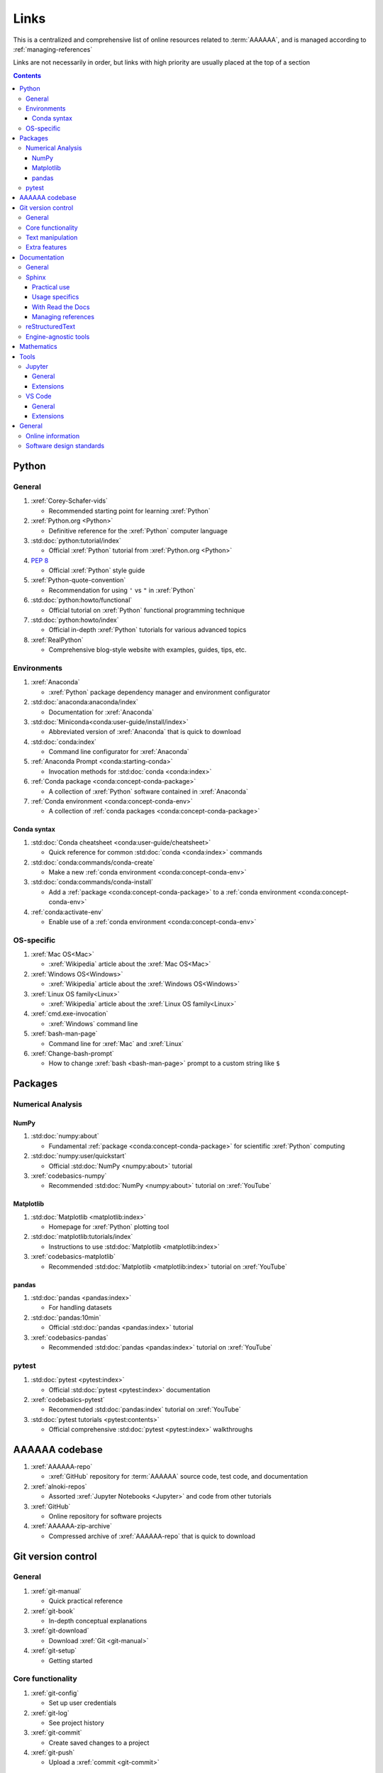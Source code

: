 .. _links:


#####
Links
#####

This is a centralized and comprehensive list of online resources related to
:term:`AAAAAA`, and is managed according to :ref:`managing-references`

Links are not necessarily in order, but links with high priority are usually
placed at the top of a section

.. contents::


******
Python
******

General
=======

#. :xref:`Corey-Schafer-vids`

   * Recommended starting point for learning :xref:`Python`

#. :xref:`Python.org <Python>`

   * Definitive reference for the :xref:`Python` computer language

#. :std:doc:`python:tutorial/index`

   * Official :xref:`Python` tutorial from :xref:`Python.org <Python>`

#. :pep:`8`

   * Official :xref:`Python` style guide

#. :xref:`Python-quote-convention`

   * Recommendation for using ``'`` vs ``"`` in :xref:`Python`

#. :std:doc:`python:howto/functional`

   * Official tutorial on :xref:`Python` functional programming technique

#. :std:doc:`python:howto/index`

   * Official in-depth :xref:`Python` tutorials for various advanced topics

#. :xref:`RealPython`

   * Comprehensive blog-style website with examples, guides, tips, etc.

Environments
============

#. :xref:`Anaconda`

   * :xref:`Python` package dependency manager and environment configurator

#. :std:doc:`anaconda:anaconda/index`

   * Documentation for :xref:`Anaconda`

#. :std:doc:`Miniconda<conda:user-guide/install/index>`

   * Abbreviated version of :xref:`Anaconda` that is quick to download

#. :std:doc:`conda:index`

   * Command line configurator for :xref:`Anaconda`

#. :ref:`Anaconda Prompt <conda:starting-conda>`

   * Invocation methods for :std:doc:`conda <conda:index>`

#. :ref:`Conda package <conda:concept-conda-package>`

   * A collection of :xref:`Python` software contained in :xref:`Anaconda`

#. :ref:`Conda environment <conda:concept-conda-env>`

   * A collection of :ref:`conda packages <conda:concept-conda-package>`

Conda syntax
------------

#. :std:doc:`Conda cheatsheet <conda:user-guide/cheatsheet>`

   * Quick reference for common :std:doc:`conda <conda:index>` commands

#. :std:doc:`conda:commands/conda-create`

   * Make a new :ref:`conda environment <conda:concept-conda-env>`

#. :std:doc:`conda:commands/conda-install`

   * Add a :ref:`package <conda:concept-conda-package>` to a
     :ref:`conda environment <conda:concept-conda-env>`

#. :ref:`conda:activate-env`

   * Enable use of a :ref:`conda environment <conda:concept-conda-env>`

OS-specific
============

#. :xref:`Mac OS<Mac>`

   * :xref:`Wikipedia` article about the :xref:`Mac OS<Mac>`

#. :xref:`Windows OS<Windows>`

   * :xref:`Wikipedia` article about the :xref:`Windows OS<Windows>`

#. :xref:`Linux OS family<Linux>`

   * :xref:`Wikipedia` article about the :xref:`Linux OS family<Linux>`

#. :xref:`cmd.exe-invocation`

   * :xref:`Windows` command line

#. :xref:`bash-man-page`

   * Command line for :xref:`Mac` and :xref:`Linux`

#. :xref:`Change-bash-prompt`

   * How to change :xref:`bash <bash-man-page>` prompt to a custom string like
     ``$``


********
Packages
********

Numerical Analysis
==================

NumPy
-----

#. :std:doc:`numpy:about`

   * Fundamental :ref:`package <conda:concept-conda-package>` for scientific
     :xref:`Python` computing

#. :std:doc:`numpy:user/quickstart`

   * Official :std:doc:`NumPy <numpy:about>` tutorial

#. :xref:`codebasics-numpy`

   * Recommended :std:doc:`NumPy <numpy:about>` tutorial on :xref:`YouTube`

Matplotlib
----------

#. :std:doc:`Matplotlib <matplotlib:index>`

   * Homepage for :xref:`Python` plotting tool

#. :std:doc:`matplotlib:tutorials/index`

   * Instructions to use :std:doc:`Matplotlib <matplotlib:index>`

#. :xref:`codebasics-matplotlib`

   * Recommended :std:doc:`Matplotlib <matplotlib:index>` tutorial on
     :xref:`YouTube`


pandas
------

#. :std:doc:`pandas <pandas:index>`

   * For handling datasets

#. :std:doc:`pandas:10min`

   * Official :std:doc:`pandas <pandas:index>` tutorial

#. :xref:`codebasics-pandas`

   * Recommended :std:doc:`pandas <pandas:index>` tutorial on :xref:`YouTube`

pytest
======

#. :std:doc:`pytest <pytest:index>`

   * Official :std:doc:`pytest <pytest:index>` documentation

#. :xref:`codebasics-pytest`

   * Recommended :std:doc:`pandas:index` tutorial on :xref:`YouTube`

#. :std:doc:`pytest tutorials <pytest:contents>`

   * Official comprehensive :std:doc:`pytest <pytest:index>` walkthroughs

***************
AAAAAA codebase
***************

#. :xref:`AAAAAA-repo`

   * :xref:`GitHub` repository for :term:`AAAAAA` source code, test code, and
     documentation

#. :xref:`alnoki-repos`

   * Assorted :xref:`Jupyter Notebooks <Jupyter>` and code from other tutorials

#. :xref:`GitHub`

   * Online repository for software projects

#. :xref:`AAAAAA-zip-archive`

   * Compressed archive of :xref:`AAAAAA-repo` that is quick to download


*******************
Git version control
*******************

General
=======

#. :xref:`git-manual`

   * Quick practical reference

#. :xref:`git-book`

   * In-depth conceptual explanations

#. :xref:`git-download`

   * Download :xref:`Git <git-manual>`

#. :xref:`git-setup`

   * Getting started

Core functionality
==================

#. :xref:`git-config`

   * Set up user credentials

#. :xref:`git-log`

   * See project history

#. :xref:`git-commit`

   * Create saved changes to a project

#. :xref:`git-push`

   * Upload a :xref:`commit <git-commit>`

Text manipulation
=================

#. :xref:`less-pager`

   * For viewing :xref:`git-log`

#. :xref:`Vim`

   * For :xref:`git-config` and :xref:`git-commit`

#. :xref:`Vim-tutorial`

   * To learn :xref:`Vim` in several minutes

#. :xref:`Vim-cheatsheet`

   * Common :xref:`Vim` commands

Extra features
==============

#. :xref:`git-log-formatting`

   * Special formatting options for :xref:`git-log`

#. :xref:`list-git-developers`

   * Identifying unique :xref:`committers <git-commit>`

#. :xref:`github-change-authors`

   * :xref:`GitHub` instructions to re-write :xref:`git-commit` history

#. :xref:`git-branch-filtering`

   * Extra options for
     :xref:`re-writing commit history <github-change-authors>`

*************
Documentation
*************

General
=======

#. :std:doc:`Official Python Developer's Guide to Documenting Python <py-dev-guide:documenting>`

   * General :std:doc:`Sphinx <sphinx:intro>` use and
     :std:doc:`usage/restructuredtext/basics` style guide

#. :xref:`RealPython Guide to Documenting Python <documenting-python>`

   * Recommended practices for documenting :xref:`Python` software from
   * Tips and examples from :xref:`RealPython`

#. :pep:`257`

   * Official conventions for :ref:`docstrings <python:tut-docstrings>`

Sphinx
======

Practical use
-------------

#. :std:doc:`Sphinx <sphinx:intro>`

   * Official documentation for the :std:doc:`Sphinx <sphinx:intro>`
     documentation engine

#. :std:doc:`Sphinx quickstart tutorial <sphinx:usage/quickstart>`

   * How to start a documentation project from scratch

#. :std:doc:`Matplotlib sampledoc tutorial <matplotlib-sampledoc:index>`

   * Quick walkthrough with practical syntax examples
   * Interactive :xref:`Python` examples, using plots

#. :xref:`Willing-Sphinx`

   * Common workflow tasks
   * Checking spelling and links
   * Linking :xref:`Jupyter Notebooks <Jupyter>`
   * :std:doc:`Extensions <sphinx:usage/extensions/index>`
   * Team development ideologies
   * :std:doc:`Autodoc <sphinx:usage/extensions/autodoc>` and custom strings

#. :xref:`Writer-intro-to-Sphinx`

   * General explanation of using
     :std:doc:`Read the Docs with Sphinx <rtfd:intro/getting-started-with-sphinx>`
     , written by Eric Holscher, co-founder of
     :std:doc:`Read the Docs<rtfd:index>`

Usage specifics
---------------

#. :std:doc:`sphinx:usage/extensions/index`

   * Additional functionalities for :std:doc:`Sphinx <sphinx:intro>` engine

#. :std:doc:`conf.py usage<sphinx:usage/configuration>`

   * How to configure a :std:doc:`Sphinx <sphinx:intro>` project

#. :std:doc:`Autodoc extension <sphinx:usage/extensions/autodoc>`

   * :std:doc:`Sphinx extension <sphinx:usage/extensions/index>` for generating
     documentation straight from :xref:`Python` source code

#. :ref:`sublime-with-sphinx:use the external links extension`

   * Instructions for installing a
     :std:doc:`Sphinx extension <sphinx:usage/extensions/index>` similar to
     those used for managing references in :term:`AAAAAA`

#. :rst:role:`sphinx:math`

   * :std:term:`Sphinx role <sphinx:role>` for using :xref:`LaTeX` in-line

#. :rst:dir:`sphinx:math`

   * :std:term:`Sphinx directive <sphinx:directive>` for using
     :xref:`LaTeX` on its own line

#. :xref:`http socket error fix <http-socket-error>`

   * Managing errors during documentation builds

With Read the Docs
------------------

#. :xref:`Yusuf-Sphinx-RTD`

   * Setting up a project using :std:doc:`quickstart <sphinx:usage/quickstart>`
   * :std:doc:`toctree <sphinx:usage/quickstart>` and associated documentation
     structure
   * Basic :std:doc:`reST <usage/restructuredtext/basics>` syntax

#. :std:doc:`Read the Docs<rtfd:index>`

   * Online repository for hosting software documentation

#. :std:doc:`Read the Docs with Sphinx <rtfd:intro/getting-started-with-sphinx>`

   * Tutorial for starting a :std:doc:`Sphinx <sphinx:intro>` project hosted on
     :std:doc:`Read the Docs<rtfd:index>`

#. :std:doc:`Read the Docs Sphinx Theme <rtd-sphinx-theme:index>`

   * A :std:doc:`Sphinx <sphinx:intro>` theme for creating a mobile-friendly
     webpage layout

Managing references
-------------------

#. :std:doc:`Intersphinx extension <sphinx:usage/extensions/intersphinx>`

   * Official :std:doc:`Sphinx <sphinx:intro>` documentation for referencing
     other :std:doc:`Sphinx <sphinx:intro>` projects

#. :xref:`xref-ext`

   * :std:doc:`Sphinx extension <sphinx:usage/extensions/index>` to manage
     common external references in a project

#. :xref:`intersphinx-inv-targets`

   * Explains how to interpret
     :std:doc:`objects.inv <sphinx:usage/extensions/intersphinx>` files when
     using :std:doc:`Intersphinx <sphinx:usage/extensions/intersphinx>`

#. :xref:`intersphinx-inv-parser`

   * Sample code for analyzing
     :std:doc:`objects.inv <sphinx:usage/extensions/intersphinx>` files

#. :xref:`intersphinx-numpy-matplotlib`

   * Instructions to reference numerical analysis and plotting tools via
     :std:doc:`Intersphinx <usage/extensions/intersphinx>`

reStructuredText
================

#. :std:doc:`sphinx:usage/restructuredtext/basics`

   * :std:doc:`Sphinx <sphinx:intro>` explanation of
     :std:doc:`reST <sphinx:usage/restructuredtext/basics>` markup language

#. :xref:`reST-cheatsheet`

   * Quick reference for :std:doc:`reST <sphinx:usage/restructuredtext/basics>`
     usage

#. :xref:`reST-documentation`

   * Official :std:doc:`reST <sphinx:usage/restructuredtext/basics>`
     documentation

#. :xref:`quick-reST`

   * Quick reference with :std:doc:`reST <sphinx:usage/restructuredtext/basics>`
     examples

#. :xref:`reST-list-indentation`

   * Explanation of nested list syntax

#. :xref:`Doc8`

   * Style checker for :std:doc:`reST <sphinx:usage/restructuredtext/basics>`

Engine-agnostic tools
=====================

#. :xref:`tables-generator`

   * Online tool to format tables in :xref:`Markdown`,
     :std:doc:`usage/restructuredtext/basics`, and plain text

#. :xref:`LaTeX`

   * Typesetting system for documenting equations in
     :xref:`Jupyter Notebooks <Jupyter>` and in
     :std:doc:`Sphinx <sphinx:intro>`

#. :xref:`Markdown`

   * Language syntax used to generate tables, lists, etc. for :xref:`GitHub`
     and :xref:`Jupyter Notebooks <Jupyter>`


***********
Mathematics
***********

#. :xref:`factorial-definition`

   * :xref:`Wikipedia` factorial page


*****
Tools
*****

Jupyter
=======

General
-------

#. :xref:`Jupyter Notebooks <Jupyter>`

   * Interactive :xref:`Python` notebook format used for algorithm development
   * Code, :xref:`LaTeX`, :xref:`Markdown`, and plotting in one document

#. :xref:`Schafer-Jupyter`

   * Recommended starting point for learning to use
     :xref:`Jupyter Notebooks <Jupyter>`
   * Tutorial video produced by :xref:`Corey Schafer <Corey-Schafer-vids>`

#. :xref:`AAAAAA-nbs`

   * Online viewer for :xref:`Jupyter Notebooks <Jupyter>` used to
     develop :term:`AAAAAA`

Extensions
----------

#. :std:doc:`nb-extensions:index`

   * Additional functionality for :xref:`Jupyter`

#. :std:doc:`nb-extensions:nbextensions/collapsible_headings/readme`

   * Section navigation and management

#. :std:doc:`nb-extensions:nbextensions/toc2/README`

   * Automatic section linking

#. :std:doc:`nb-extensions:nbextensions/varInspector/README`

   * Inspect data values

#. :xref:`live-md-preview`

   * Preview :xref:`Markdown` and :xref:`LaTeX` syntax real-time

VS Code
=======

General
-------

#. :xref:`VS-Code`

   * Preferred :xref:`open-source` environment for software development,
     documentation, and testing
   * Has a collection of :xref:`extensions <VS-Code-extensions>` developed by
     the :xref:`open-source` community

#. :xref:`VS-Code-extensions`

   * Tools to enable additional functionality

#. :xref:`VS-Code-Python-tutorial`

   * Tutorial for using :xref:`Python` in :xref:`VS-Code`

#. :xref:`VS-Code-unit-testing`

   * Tutorial for using :std:doc:`pytest <pytest:index>` with :xref:`VS-Code`

#. :xref:`VS-Code-settings`

   * Explanation of user configurations via ``settings.json``

#. :xref:`VS Code integrated terminal <VS-Code-terminal>`

   * Description of using a terminal inside :xref:`VS-Code`

#. :xref:`VS Code command palette <command-palette>`

   * Direct input for various development commands in :xref:`VS-Code`

Extensions
----------

#. :xref:`GitLens`

   * Enables branch inspection, enhanced history, etc.

#. :xref:`VS-Code-Python-ext`

   * Syntax highlighting, autocomplete, etc.

#. :xref:`Python interpreter <VS-Code-interpreter>`

   * Selecting the version of :xref:`Python` to use in :xref:`VS-Code`

#. :xref:`Test-explorer-UI`

   * Graphical interface for using :std:doc:`pytest <pytest:index>`

#. :xref:`VS-Code-bookmarks-ext`

   * Tool for marking and navigating to lines in code

#. :xref:`RST-preview-ext`

   * Syntax highlighting for
     :std:doc:`reST <sphinx:usage/restructuredtext/basics>`
   * Limited live preview functionality

#. :xref:`doc8-newline-issue`

   * Fix for syntax highlighter bug in :xref:`RST-preview-ext`


*******
General
*******

Online information
==================

#. :xref:`Google`

   * Preferred online search engine for general topic inquiries

#. :xref:`Wikipedia`

   * Preferred online encyclopedia

#. :xref:`YouTube`

   * For accessing tutorials and other video information

#. :xref:`Open-source software <open-source>`

   * :xref:`Wikipedia` article

Software design standards
=========================

#. :xref:`219-Design`

   * Embedded systems design consulting firm

#. :xref:`DO-178B`

   * Software design assurance standards for aviation devices

#. :xref:`Attitude Heading and Reference System (AHRS) <AHRS>`

   * Aviation device certified to :xref:`DO-178B` Level A

#. :xref:`Garmin`

   * Manufacturer of :xref:`DO-178B`-compliant aviation products
